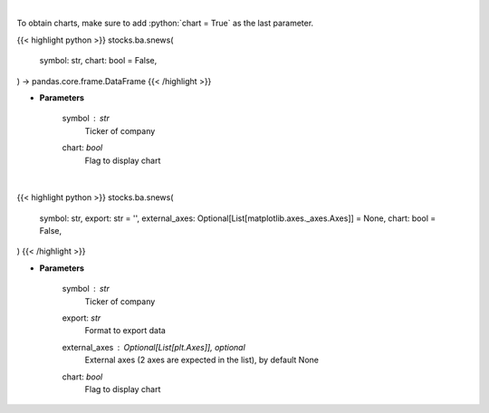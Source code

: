 .. role:: python(code)
    :language: python
    :class: highlight

|

To obtain charts, make sure to add :python:`chart = True` as the last parameter.

.. raw:: html

    <h3>
    > Getting data
    </h3>

{{< highlight python >}}
stocks.ba.snews(
    symbol: str,
    chart: bool = False,
) -> pandas.core.frame.DataFrame
{{< /highlight >}}

.. raw:: html

    <p>
    Get headlines sentiment using VADER model over time. [Source: Finnhub]
    </p>

* **Parameters**

    symbol : *str*
        Ticker of company
    chart: *bool*
       Flag to display chart


|

.. raw:: html

    <h3>
    > Getting charts
    </h3>

{{< highlight python >}}
stocks.ba.snews(
    symbol: str,
    export: str = '',
    external_axes: Optional[List[matplotlib.axes._axes.Axes]] = None,
    chart: bool = False,
)
{{< /highlight >}}

.. raw:: html

    <p>
    Display stock price and headlines sentiment using VADER model over time. [Source: Finnhub]
    </p>

* **Parameters**

    symbol : *str*
        Ticker of company
    export: *str*
        Format to export data
    external_axes : Optional[List[plt.Axes]], optional
        External axes (2 axes are expected in the list), by default None
    chart: *bool*
       Flag to display chart

